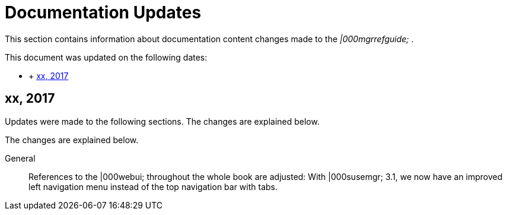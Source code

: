 :sectnums!:

[appendix]
= Documentation Updates


This section contains information about documentation content changes made to the [ref]_|000mgrrefguide;_
. 

This document was updated on the following dates: 

* {empty}
+
+ 
<<_ap_ref.docupdate.2017_xxx>>


[[_ap_ref.docupdate.2017_xxx]]
== xx, 2017


Updates were made to the following sections.
The changes are explained below. 

The changes are explained below. 

General::
References to the |000webui; throughout the whole book are adjusted: With |000susemgr; 3.1, we now have an improved left navigation menu instead of the top navigation bar with tabs. 

:sectnums: